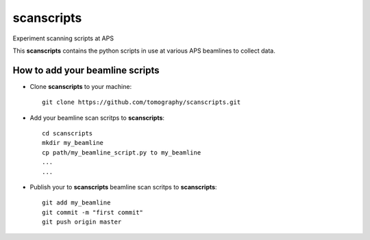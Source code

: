 scanscripts
###########

Experiment scanning scripts at APS

This **scanscripts** contains the python scripts in use at various APS beamlines to collect data.

How to add your beamline scripts
================================

* Clone **scanscripts** to your machine::

    git clone https://github.com/tomography/scanscripts.git
    

* Add your beamline scan scritps to **scanscripts**::     
	
	cd scanscripts
	mkdir my_beamline
	cp path/my_beamline_script.py to my_beamline
	...
	...

* Publish your  to **scanscripts**  beamline scan scritps to **scanscripts**::

	git add my_beamline
	git commit -m "first commit"
	git push origin master




